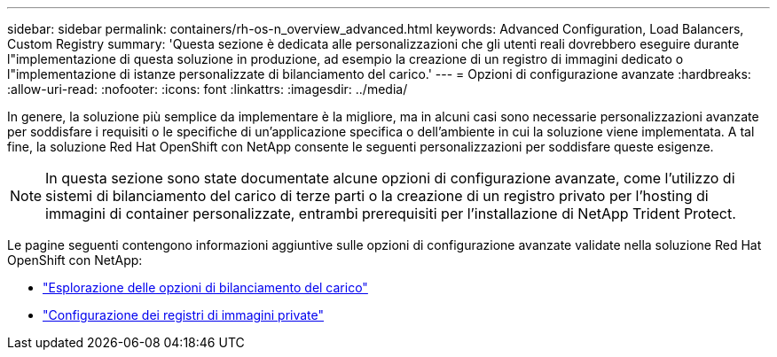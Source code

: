 ---
sidebar: sidebar 
permalink: containers/rh-os-n_overview_advanced.html 
keywords: Advanced Configuration, Load Balancers, Custom Registry 
summary: 'Questa sezione è dedicata alle personalizzazioni che gli utenti reali dovrebbero eseguire durante l"implementazione di questa soluzione in produzione, ad esempio la creazione di un registro di immagini dedicato o l"implementazione di istanze personalizzate di bilanciamento del carico.' 
---
= Opzioni di configurazione avanzate
:hardbreaks:
:allow-uri-read: 
:nofooter: 
:icons: font
:linkattrs: 
:imagesdir: ../media/


[role="lead"]
In genere, la soluzione più semplice da implementare è la migliore, ma in alcuni casi sono necessarie personalizzazioni avanzate per soddisfare i requisiti o le specifiche di un'applicazione specifica o dell'ambiente in cui la soluzione viene implementata. A tal fine, la soluzione Red Hat OpenShift con NetApp consente le seguenti personalizzazioni per soddisfare queste esigenze.


NOTE: In questa sezione sono state documentate alcune opzioni di configurazione avanzate, come l'utilizzo di sistemi di bilanciamento del carico di terze parti o la creazione di un registro privato per l'hosting di immagini di container personalizzate, entrambi prerequisiti per l'installazione di NetApp Trident Protect.

Le pagine seguenti contengono informazioni aggiuntive sulle opzioni di configurazione avanzate validate nella soluzione Red Hat OpenShift con NetApp:

* link:rh-os-n_load_balancers.html["Esplorazione delle opzioni di bilanciamento del carico"]
* link:rh-os-n_private_registry.html["Configurazione dei registri di immagini private"]

